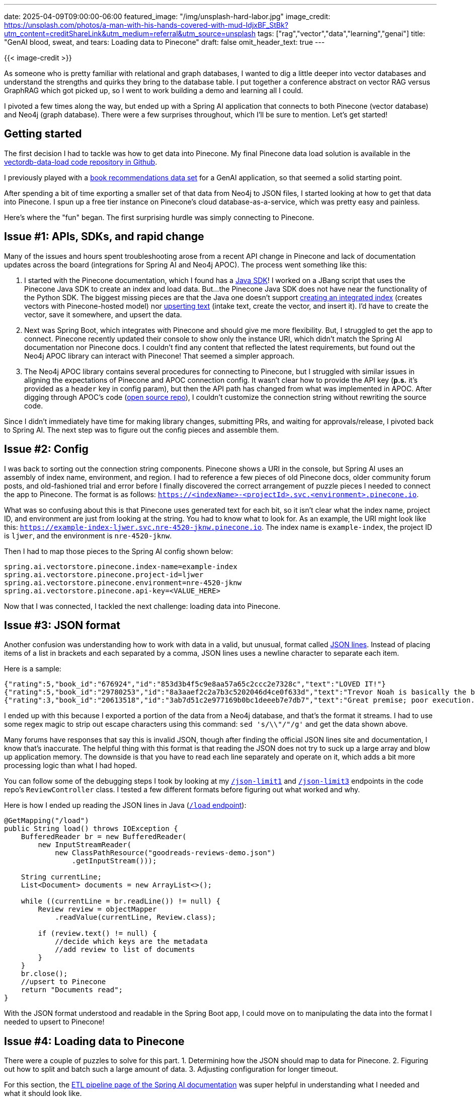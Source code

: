 ---
date: 2025-04-09T09:00:00-06:00
featured_image: "/img/unsplash-hard-labor.jpg"
image_credit: https://unsplash.com/photos/a-man-with-his-hands-covered-with-mud-IdjxBF_StBk?utm_content=creditShareLink&utm_medium=referral&utm_source=unsplash
tags: ["rag","vector","data","learning","genai"]
title: "GenAI blood, sweat, and tears: Loading data to Pinecone"
draft: false
omit_header_text: true
---

{{< image-credit >}}

As someone who is pretty familiar with relational and graph databases, I wanted to dig a little deeper into vector databases and understand the strengths and quirks they bring to the database table. I put together a conference abstract on vector RAG versus GraphRAG which got picked up, so I went to work building a demo and learning all I could.

I pivoted a few times along the way, but ended up with a Spring AI application that connects to both Pinecone (vector database) and Neo4j (graph database). There were a few surprises throughout, which I'll be sure to mention. Let's get started!

== Getting started

The first decision I had to tackle was how to get data into Pinecone. My final Pinecone data load solution is available in the https://github.com/JMHReif/vectordb-data-load[vectordb-data-load code repository in Github^].

I previously played with a https://github.com/JMHReif/graph-demo-datasets/tree/main/goodreadsUCSD[book recommendations data set^] for a GenAI application, so that seemed a solid starting point.

After spending a bit of time exporting a smaller set of that data from Neo4j to JSON files, I started looking at how to get that data into Pinecone. I spun up a free tier instance on Pinecone's cloud database-as-a-service, which was pretty easy and painless.

Here's where the "fun" began. The first surprising hurdle was simply connecting to Pinecone.

== Issue #1: APIs, SDKs, and rapid change

Many of the issues and hours spent troubleshooting arose from a recent API change in Pinecone and lack of documentation updates across the board (integrations for Spring AI and Neo4j APOC). The process went something like this:

1. I started with the Pinecone documentation, which I found has a https://docs.pinecone.io/reference/java-sdk[Java SDK^]! I worked on a JBang script that uses the Pinecone Java SDK to create an index and load data. But...the Pinecone Java SDK does not have near the functionality of the Python SDK. The biggest missing pieces are that the Java one doesn't support https://docs.pinecone.io/reference/api/2025-01/control-plane/create_for_model[creating an integrated index^] (creates vectors with Pinecone-hosted model) nor https://docs.pinecone.io/reference/api/2025-01/data-plane/upsert_records[upserting text^] (intake text, create the vector, and insert it). I'd have to create the vector, save it somewhere, and upsert the data.
2. Next was Spring Boot, which integrates with Pinecone and should give me more flexibility. But, I struggled to get the app to connect. Pinecone recently updated their console to show only the instance URI, which didn't match the Spring AI documentation nor Pinecone docs. I couldn't find any content that reflected the latest requirements, but found out the Neo4j APOC library can interact with Pinecone! That seemed a simpler approach.
3. The Neo4j APOC library contains several procedures for connecting to Pinecone, but I struggled with similar issues in aligning the expectations of Pinecone and APOC connection config. It wasn't clear how to provide the API key (*p.s.* it's provided as a `header` key in config param), but then the API path has changed from what was implemented in APOC. After digging through APOC's code (https://github.com/neo4j-contrib/neo4j-apoc-procedures[open source repo^]), I couldn't customize the connection string without rewriting the source code.

Since I didn't immediately have time for making library changes, submitting PRs, and waiting for approvals/release, I pivoted back to Spring AI. The next step was to figure out the config pieces and assemble them.

== Issue #2: Config

I was back to sorting out the connection string components. Pinecone shows a URI in the console, but Spring AI uses an assembly of index name, environment, and region. I had to reference a few pieces of old Pinecone docs, older community forum posts, and old-fashioned trial and error before I finally discovered the correct arrangement of puzzle pieces I needed to connect the app to Pinecone. The format is as follows: `https://<indexName>-<projectId>.svc.<environment>.pinecone.io`.

What was so confusing about this is that Pinecone uses generated text for each bit, so it isn't clear what the index name, project ID, and environment are just from looking at the string. You had to know what to look for. As an example, the URI might look like this: `https://example-index-ljwer.svc.nre-4520-jknw.pinecone.io`. The index name is `example-index`, the project ID is `ljwer`, and the environment is `nre-4520-jknw`.

Then I had to map those pieces to the Spring AI config shown below:

[source,properties]
----
spring.ai.vectorstore.pinecone.index-name=example-index
spring.ai.vectorstore.pinecone.project-id=ljwer
spring.ai.vectorstore.pinecone.environment=nre-4520-jknw
spring.ai.vectorstore.pinecone.api-key=<VALUE_HERE>
----

Now that I was connected, I tackled the next challenge: loading data into Pinecone.

== Issue #3: JSON format

Another confusion was understanding how to work with data in a valid, but unusual, format called https://jsonlines.org/[JSON lines^]. Instead of placing items of a list in brackets and each separated by a comma, JSON lines uses a newline character to separate each item.

Here is a sample:

[source,json]
----
{"rating":5,"book_id":"676924","id":"853d3b4f5c9e8aa57a65c2ccc2e7328c","text":"LOVED IT!"}
{"rating":5,"book_id":"29780253","id":"8a3aaef2c2a7b3c5202046d4ce0f633d","text":"Trevor Noah is basically the best person ever. So touching and motivating; and always funny."}
{"rating":3,"book_id":"20613518","id":"3ab7d51c2e977169b0bc1deeeb7e7db7","text":"Great premise; poor execution."}
----

I ended up with this because I exported a portion of the data from a Neo4j database, and that's the format it streams. I had to use some regex magic to strip out escape characters using this command: `sed 's/\\"/"/g'` and get the data shown above.

Many forums have responses that say this is invalid JSON, though after finding the official JSON lines site and documentation, I know that's inaccurate. The helpful thing with this format is that reading the JSON does not try to suck up a large array and blow up application memory. The downside is that you have to read each line separately and operate on it, which adds a bit more processing logic than what I had hoped.

You can follow some of the debugging steps I took by looking at my https://github.com/JMHReif/vectordb-data-load/blob/main/src/main/java/com/jmhreif/vectordb_data_load/ReviewController.java#L33[`/json-limit1`^] and https://github.com/JMHReif/vectordb-data-load/blob/main/src/main/java/com/jmhreif/vectordb_data_load/ReviewController.java#L42[`/json-limit3`^] endpoints in the code repo's `ReviewController` class. I tested a few different formats before figuring out what worked and why.

Here is how I ended up reading the JSON lines in Java (https://github.com/JMHReif/vectordb-data-load/blob/main/src/main/java/com/jmhreif/vectordb_data_load/ReviewController.java#L50[`/load` endpoint^]):

[source,java]
----
@GetMapping("/load")
public String load() throws IOException {
    BufferedReader br = new BufferedReader(
        new InputStreamReader(
            new ClassPathResource("goodreads-reviews-demo.json")
                .getInputStream()));

    String currentLine;
    List<Document> documents = new ArrayList<>();

    while ((currentLine = br.readLine()) != null) {
        Review review = objectMapper
            .readValue(currentLine, Review.class);

        if (review.text() != null) {
            //decide which keys are the metadata
            //add review to list of documents
        }
    }
    br.close();
    //upsert to Pinecone
    return "Documents read";
}
----

With the JSON format understood and readable in the Spring Boot app, I could move on to manipulating the data into the format I needed to upsert to Pinecone!

== Issue #4: Loading data to Pinecone

There were a couple of puzzles to solve for this part. 1. Determining how the JSON should map to data for Pinecone. 2. Figuring out how to split and batch such a large amount of data. 3. Adjusting configuration for longer timeout.

For this section, the https://docs.spring.io/spring-ai/reference/api/etl-pipeline.html[ETL pipeline page of the Spring AI documentation^] was super helpful in understanding what I needed and what it should look like.

=== 1. Metadata keys

Vector databases were new, and I knew that they optimize for the vector embedding plus a bit of metadata (in key/value pairs). I had to decide which keys in the JSON should be metadata and which were irrelevant for my use case.

Because I want embeddings for the review text, I need the text value. Any other values need to be nested into a `metadata` key. Since the embedding is on the reviews but my use case is book recommendations (input of reviews, output of books), I need the `book_id` to know which book to recommend, and `rating` could also be helpful for filtering out low-rated books. The `book_id` and `rating` values are what will be the nested map for metadata.

I ended up with the following data mapping as a list of documents:

[source,java]
----
@GetMapping("/load")
public String load() throws IOException {
    //reader code
    List<Document> documents = new ArrayList<>();

    while ((currentLine = br.readLine()) != null) {
        Review review = objectMapper.readValue(currentLine, Review.class);

        if (review.text() != null) {
            documents.add(new Document(review.text(),
                        Map.of("book_id", review.book_id(), 
                            "rating", review.rating())));
        }
    }
    br.close();
    //upsert to Pinecone
    return "Documents read";
}
----

Next, I needed to upsert the documents to Pinecone. I started by just trying to upload as-is, but quickly figured out that some of the reviews were too long and needed to be split up (text larger than context window of embedding model). 

Thankfully, there were several examples of this, though I had add batching because I have so many reviews being loaded (almost 70k)!

[source,java]
----
@GetMapping("/load")
public String load() throws IOException {
    //code to read and format documents
    br.close();

    TokenTextSplitter tokenTextSplitter = new TokenTextSplitter();
    List<Document> splitDocuments = tokenTextSplitter.apply(documents);

    int batchSize = 100;
    List<List<Document>> batches = Lists.partition(
            splitDocuments, batchSize);
    int i = 1;
    for (List<Document> batch : batches) {
        vectorStore.add(batch);
        System.out.println("Batch " + i + " of " + batches.size());
        i++;
    }
    return "Documents loaded";
}
----

I fired up the application, and it started processing, but errored out close to the end. \*sigh* After some digging, I found that the default timeout for Pinecone is 30 seconds, and I probably exceeded that. I modified a https://github.com/JMHReif/vectordb-data-load/blob/main/src/main/resources/application.properties#L10[property in the `application.properties` file^] to increase the timeout to 60 seconds, and that did the trick.

Running again took a bit of time, but completed successfully, and I was able to check the Pinecone console to see that the data was loaded!

== Alternative embeddings - Book descriptions

I also toyed with loading the book descriptions as a separate index (see https://github.com/JMHReif/vectordb-data-load/blob/main/src/main/java/com/jmhreif/vectordb_data_load/BookController.java[`BookController` class^]). I haven't played with that in an application yet, but I did get the data loaded. I used the same process as above, but had to do a bit fancier mapping strategy because some of the `isbn` and `isbn13` values were null in the JSON file, and a regular map doesn't allow nulls.

Here is the code I used to map the book JSON to Spring AI documents:

[source,java]
----
Map metadata = Maps.newHashMap();

if (book.text() != null) {
    metadata.put("title", book.title());
    metadata.put("rating", book.average_rating());
    metadata.computeIfAbsent("isbn", k -> book.isbn());
    metadata.computeIfAbsent("isbn13", k -> book.isbn13());

    documents.add(new Document(book.title()+book.text(), metadata));
}
----

The https://www.baeldung.com/java-map-putifabsent-computeifabsent[`computeIfAbsent` method^] is a nice way to only add the key when the value is not null (when it exists).

== Wrapping up!

The task to load some JSON data to Pinecone was much more arduous than I had anticipated, but I learned a lot along the way. I also realized that, no matter what database you choose, the data import steps can be complicated. 

My ultimate solution was a Spring AI application that reads a JSON file, creates vector embeddings, and upserts data to Pinecone.

Happy coding!

== Resources

* Github repository: https://github.com/JMHReif/vectordb-data-load[Accompanying code for this blog post^]
* Documentation: https://docs.pinecone.io/reference/java-sdk[Pinecone Java SDK^]
* Guide: https://docs.pinecone.io/guides/data/upsert-data[Pinecone upsert data^]
* API Reference: https://docs.pinecone.io/reference/api/2025-01/data-plane/upsert_records[Pinecone upsert text^]
* Documentation: https://docs.spring.io/spring-ai/reference/api/vectordbs/pinecone.html#_configuration_properties[Spring AI Pinecone configuration properties^]
* Documentation: https://docs.spring.io/spring-ai/reference/api/etl-pipeline.html[Spring AI ETL pipeline^]